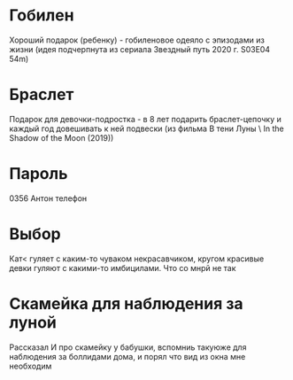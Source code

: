 * Гобилен
Хороший подарок (ребенку) - гобиленовое одеяло с эпизодами из жизни (идея подчерпнута из сериала Звездный путь 2020 г. S03E04 54m)

* Браслет
Подарок для девочки-подростка - в 8 лет подарить браслет-цепочку и каждый год довешивать к ней подвески (из фильма В тени Луны \ In the Shadow of the Moon (2019))

* Пароль
0356 Антон телефон
 
* Выбор
Кат< гуляет с каким-то чуваком некрасавчиком, кругом красивые девки гуляют с какими-то имбицилами. Что со мнрй не так

* Скамейка для наблюдения за луной
Рассказал И про скамейку у бабушки, вспомниь такуюже для наблюдения за боллидами дома, и порял что вид из окна мне необходим


